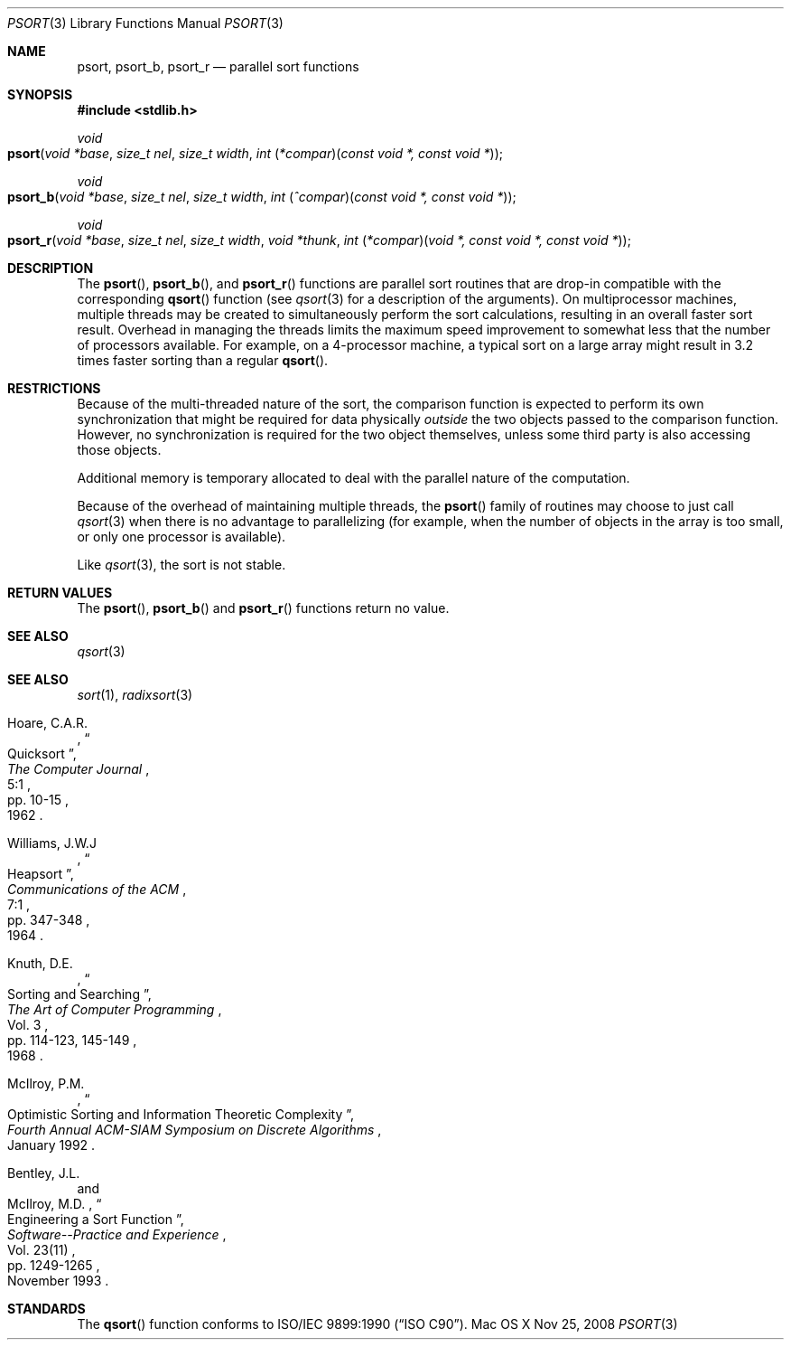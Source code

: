 .\" Copyright (c) 1990, 1991, 1993
.\"	The Regents of the University of California.  All rights reserved.
.\"
.\" This code is derived from software contributed to Berkeley by
.\" the American National Standards Committee X3, on Information
.\" Processing Systems.
.\"
.\" Redistribution and use in source and binary forms, with or without
.\" modification, are permitted provided that the following conditions
.\" are met:
.\" 1. Redistributions of source code must retain the above copyright
.\"    notice, this list of conditions and the following disclaimer.
.\" 2. Redistributions in binary form must reproduce the above copyright
.\"    notice, this list of conditions and the following disclaimer in the
.\"    documentation and/or other materials provided with the distribution.
.\" 4. Neither the name of the University nor the names of its contributors
.\"    may be used to endorse or promote products derived from this software
.\"    without specific prior written permission.
.\"
.\" THIS SOFTWARE IS PROVIDED BY THE REGENTS AND CONTRIBUTORS ``AS IS'' AND
.\" ANY EXPRESS OR IMPLIED WARRANTIES, INCLUDING, BUT NOT LIMITED TO, THE
.\" IMPLIED WARRANTIES OF MERCHANTABILITY AND FITNESS FOR A PARTICULAR PURPOSE
.\" ARE DISCLAIMED.  IN NO EVENT SHALL THE REGENTS OR CONTRIBUTORS BE LIABLE
.\" FOR ANY DIRECT, INDIRECT, INCIDENTAL, SPECIAL, EXEMPLARY, OR CONSEQUENTIAL
.\" DAMAGES (INCLUDING, BUT NOT LIMITED TO, PROCUREMENT OF SUBSTITUTE GOODS
.\" OR SERVICES; LOSS OF USE, DATA, OR PROFITS; OR BUSINESS INTERRUPTION)
.\" HOWEVER CAUSED AND ON ANY THEORY OF LIABILITY, WHETHER IN CONTRACT, STRICT
.\" LIABILITY, OR TORT (INCLUDING NEGLIGENCE OR OTHERWISE) ARISING IN ANY WAY
.\" OUT OF THE USE OF THIS SOFTWARE, EVEN IF ADVISED OF THE POSSIBILITY OF
.\" SUCH DAMAGE.
.\"
.\"     @(#)qsort.3	8.1 (Berkeley) 6/4/93
.\" $FreeBSD: src/lib/libc/stdlib/qsort.3,v 1.17 2007/01/09 00:28:10 imp Exp $
.\"
.Dd Nov 25, 2008
.Dt PSORT 3
.Os "Mac OS X"
.Sh NAME
.Nm psort ,
.Nm psort_b ,
.Nm psort_r
.Nd parallel sort functions
.Sh SYNOPSIS
.In stdlib.h
.Ft void
.Fo psort
.Fa "void *base"
.Fa "size_t nel"
.Fa "size_t width"
.Fa "int \*[lp]*compar\*[rp]\*[lp]const void *, const void *\*[rp]"
.Fc
.Ft void
.Fo psort_b
.Fa "void *base"
.Fa "size_t nel"
.Fa "size_t width"
.Fa "int \*[lp]^compar\*[rp]\*[lp]const void *, const void *\*[rp]"
.Fc
.Ft void
.Fo psort_r
.Fa "void *base"
.Fa "size_t nel"
.Fa "size_t width"
.Fa "void *thunk"
.Fa "int \*[lp]*compar\*[rp]\*[lp]void *, const void *, const void *\*[rp]"
.Fc
.Sh DESCRIPTION
The
.Fn psort ,
.Fn psort_b ,
and
.Fn psort_r
functions are parallel sort routines that are drop-in compatible with the
corresponding
.Fn qsort
function (see
.Xr qsort 3
for a description of the arguments).
On multiprocessor machines, multiple threads may be created to simultaneously
perform the sort calculations, resulting in an overall faster sort result.
Overhead in managing the threads limits the maximum speed improvement to
somewhat less that the number of processors available.
For example, on a 4-processor machine, a typical sort on a large array might
result in 3.2 times faster sorting than a regular
.Fn qsort .
.Sh RESTRICTIONS
Because of the multi-threaded nature of the sort, the comparison function
is expected to perform its own synchronization that might be required for
data physically
.Em outside
the two objects passed to the comparison function.
However, no synchronization is required for the two
object themselves, unless some third party is also accessing those objects.
.Pp
Additional memory is temporary allocated to deal with the parallel nature
of the computation.
.Pp
Because of the overhead of maintaining multiple threads, the
.Fn psort
family of routines may choose to just call
.Xr qsort 3
when there is no advantage to parallelizing (for example, when the number of
objects in the array is too small, or only one processor is available).
.Pp
Like
.Xr qsort 3 ,
the sort is not stable.
.Sh RETURN VALUES
The
.Fn psort ,
.Fn psort_b
and
.Fn psort_r
functions
return no value.
.Sh SEE ALSO
.Xr qsort 3
.Sh SEE ALSO
.Xr sort 1 ,
.Xr radixsort 3
.Rs
.%A Hoare, C.A.R.
.%D 1962
.%T "Quicksort"
.%J "The Computer Journal"
.%V 5:1
.%P pp. 10-15
.Re
.Rs
.%A Williams, J.W.J
.%D 1964
.%T "Heapsort"
.%J "Communications of the ACM"
.%V 7:1
.%P pp. 347-348
.Re
.Rs
.%A Knuth, D.E.
.%D 1968
.%B "The Art of Computer Programming"
.%V Vol. 3
.%T "Sorting and Searching"
.%P pp. 114-123, 145-149
.Re
.Rs
.%A McIlroy, P.M.
.%T "Optimistic Sorting and Information Theoretic Complexity"
.%J "Fourth Annual ACM-SIAM Symposium on Discrete Algorithms"
.%V January 1992
.Re
.Rs
.%A Bentley, J.L.
.%A McIlroy, M.D.
.%T "Engineering a Sort Function"
.%J "Software--Practice and Experience"
.%V Vol. 23(11)
.%P pp. 1249-1265
.%D November\ 1993
.Re
.Sh STANDARDS
The
.Fn qsort
function
conforms to
.St -isoC .
